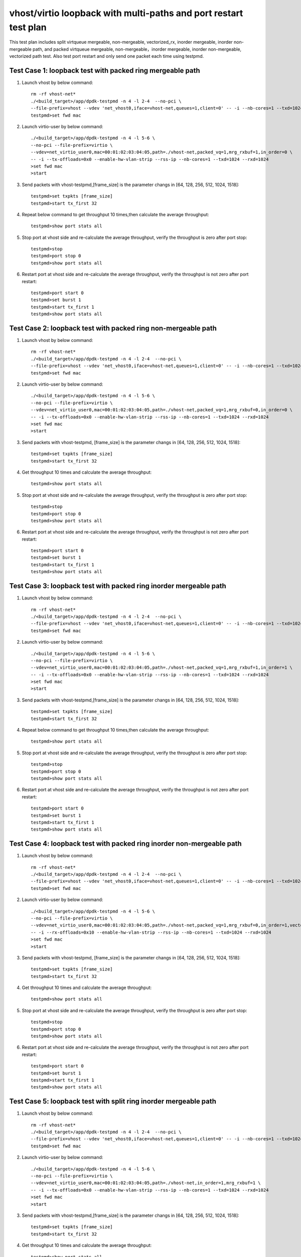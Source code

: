 .. SPDX-License-Identifier: BSD-3-Clause
   Copyright(c) 2019 Intel Corporation

=================================================================
vhost/virtio loopback with multi-paths and port restart test plan
=================================================================

This test plan includes split virtqueue mergeable, non-mergeable, vectorized_rx,
inorder mergeable, inorder non-mergeable path, and packed virtqueue mergeable,
non-mergeable，inorder mergeable, inorder non-mergeable, vectorized path test.
Also test port restart and only send one packet each time using testpmd.

Test Case 1: loopback test with packed ring mergeable path
==========================================================

1. Launch vhost by below command::

    rm -rf vhost-net*
    ./<build_target>/app/dpdk-testpmd -n 4 -l 2-4  --no-pci \
    --file-prefix=vhost --vdev 'net_vhost0,iface=vhost-net,queues=1,client=0' -- -i --nb-cores=1 --txd=1024 --rxd=1024
    testpmd>set fwd mac

2. Launch virtio-user by below command::

    ./<build_target>/app/dpdk-testpmd -n 4 -l 5-6 \
    --no-pci --file-prefix=virtio \
    --vdev=net_virtio_user0,mac=00:01:02:03:04:05,path=./vhost-net,packed_vq=1,mrg_rxbuf=1,in_order=0 \
    -- -i --tx-offloads=0x0 --enable-hw-vlan-strip --rss-ip --nb-cores=1 --txd=1024 --rxd=1024
    >set fwd mac
    >start

3. Send packets with vhost-testpmd,[frame_size] is the parameter changs in [64, 128, 256, 512, 1024, 1518]::

    testpmd>set txpkts [frame_size]
    testpmd>start tx_first 32

4. Repeat below command to get throughput 10 times,then calculate the average throughput::

    testpmd>show port stats all

5. Stop port at vhost side and re-calculate the average throughput, verify the throughput is zero after port stop::

    testpmd>stop
    testpmd>port stop 0
    testpmd>show port stats all

6. Restart port at vhost side and re-calculate the average throughput, verify the throughput is not zero after port restart::

    testpmd>port start 0
    testpmd>set burst 1
    testpmd>start tx_first 1
    testpmd>show port stats all

Test Case 2: loopback test with packed ring non-mergeable path
==============================================================

1. Launch vhost by below command::

    rm -rf vhost-net*
    ./<build_target>/app/dpdk-testpmd -n 4 -l 2-4  --no-pci \
    --file-prefix=vhost --vdev 'net_vhost0,iface=vhost-net,queues=1,client=0' -- -i --nb-cores=1 --txd=1024 --rxd=1024
    testpmd>set fwd mac

2. Launch virtio-user by below command::

    ./<build_target>/app/dpdk-testpmd -n 4 -l 5-6 \
    --no-pci --file-prefix=virtio \
    --vdev=net_virtio_user0,mac=00:01:02:03:04:05,path=./vhost-net,packed_vq=1,mrg_rxbuf=0,in_order=0 \
    -- -i --tx-offloads=0x0 --enable-hw-vlan-strip --rss-ip --nb-cores=1 --txd=1024 --rxd=1024
    >set fwd mac
    >start

3. Send packets with vhost-testpmd, [frame_size] is the parameter changs in [64, 128, 256, 512, 1024, 1518]::

    testpmd>set txpkts [frame_size]
    testpmd>start tx_first 32

4. Get throughput 10 times and calculate the average throughput::

    testpmd>show port stats all

5. Stop port at vhost side and re-calculate the average throughput, verify the throughput is zero after port stop::

    testpmd>stop
    testpmd>port stop 0
    testpmd>show port stats all

6. Restart port at vhost side and re-calculate the average throughput, verify the throughput is not zero after port restart::

    testpmd>port start 0
    testpmd>set burst 1
    testpmd>start tx_first 1
    testpmd>show port stats all

Test Case 3: loopback test with packed ring inorder mergeable path
==================================================================

1. Launch vhost by below command::

    rm -rf vhost-net*
    ./<build_target>/app/dpdk-testpmd -n 4 -l 2-4  --no-pci \
    --file-prefix=vhost --vdev 'net_vhost0,iface=vhost-net,queues=1,client=0' -- -i --nb-cores=1 --txd=1024 --rxd=1024
    testpmd>set fwd mac

2. Launch virtio-user by below command::

    ./<build_target>/app/dpdk-testpmd -n 4 -l 5-6 \
    --no-pci --file-prefix=virtio \
    --vdev=net_virtio_user0,mac=00:01:02:03:04:05,path=./vhost-net,packed_vq=1,mrg_rxbuf=1,in_order=1 \
    -- -i --tx-offloads=0x0 --enable-hw-vlan-strip --rss-ip --nb-cores=1 --txd=1024 --rxd=1024
    >set fwd mac
    >start

3. Send packets with vhost-testpmd,[frame_size] is the parameter changs in [64, 128, 256, 512, 1024, 1518]::

    testpmd>set txpkts [frame_size]
    testpmd>start tx_first 32

4. Repeat below command to get throughput 10 times,then calculate the average throughput::

    testpmd>show port stats all

5. Stop port at vhost side and re-calculate the average throughput, verify the throughput is zero after port stop::

    testpmd>stop
    testpmd>port stop 0
    testpmd>show port stats all

6. Restart port at vhost side and re-calculate the average throughput, verify the throughput is not zero after port restart::

    testpmd>port start 0
    testpmd>set burst 1
    testpmd>start tx_first 1
    testpmd>show port stats all

Test Case 4: loopback test with packed ring inorder non-mergeable path
======================================================================

1. Launch vhost by below command::

    rm -rf vhost-net*
    ./<build_target>/app/dpdk-testpmd -n 4 -l 2-4  --no-pci \
    --file-prefix=vhost --vdev 'net_vhost0,iface=vhost-net,queues=1,client=0' -- -i --nb-cores=1 --txd=1024 --rxd=1024
    testpmd>set fwd mac

2. Launch virtio-user by below command::

    ./<build_target>/app/dpdk-testpmd -n 4 -l 5-6 \
    --no-pci --file-prefix=virtio \
    --vdev=net_virtio_user0,mac=00:01:02:03:04:05,path=./vhost-net,packed_vq=1,mrg_rxbuf=0,in_order=1,vectorized=1 \
    -- -i --rx-offloads=0x10 --enable-hw-vlan-strip --rss-ip --nb-cores=1 --txd=1024 --rxd=1024
    >set fwd mac
    >start

3. Send packets with vhost-testpmd, [frame_size] is the parameter changs in [64, 128, 256, 512, 1024, 1518]::

    testpmd>set txpkts [frame_size]
    testpmd>start tx_first 32

4. Get throughput 10 times and calculate the average throughput::

    testpmd>show port stats all

5. Stop port at vhost side and re-calculate the average throughput, verify the throughput is zero after port stop::

    testpmd>stop
    testpmd>port stop 0
    testpmd>show port stats all

6. Restart port at vhost side and re-calculate the average throughput, verify the throughput is not zero after port restart::

    testpmd>port start 0
    testpmd>set burst 1
    testpmd>start tx_first 1
    testpmd>show port stats all

Test Case 5: loopback test with split ring inorder mergeable path
==================================================================

1. Launch vhost by below command::

    rm -rf vhost-net*
    ./<build_target>/app/dpdk-testpmd -n 4 -l 2-4  --no-pci \
    --file-prefix=vhost --vdev 'net_vhost0,iface=vhost-net,queues=1,client=0' -- -i --nb-cores=1 --txd=1024 --rxd=1024
    testpmd>set fwd mac

2. Launch virtio-user by below command::

    ./<build_target>/app/dpdk-testpmd -n 4 -l 5-6 \
    --no-pci --file-prefix=virtio \
    --vdev=net_virtio_user0,mac=00:01:02:03:04:05,path=./vhost-net,in_order=1,mrg_rxbuf=1 \
    -- -i --tx-offloads=0x0 --enable-hw-vlan-strip --rss-ip --nb-cores=1 --txd=1024 --rxd=1024
    >set fwd mac
    >start

3. Send packets with vhost-testpmd,[frame_size] is the parameter changs in [64, 128, 256, 512, 1024, 1518]::

    testpmd>set txpkts [frame_size]
    testpmd>start tx_first 32

4. Get throughput 10 times and calculate the average throughput::

    testpmd>show port stats all

5. Stop port at vhost side and re-calculate the average throughput, verify the throughput is zero after port stop::

    testpmd>stop
    testpmd>port stop 0
    testpmd>show port stats all

6. Restart port at vhost side and re-calculate the average throughput, verify the throughput is not zero after port restart::

    testpmd>port start 0
    testpmd>set burst 1
    testpmd>start tx_first 1
    testpmd>show port stats all

Test Case 6: loopback test with split ring inorder non-mergeable path
=====================================================================

1. Launch vhost by below command::

    rm -rf vhost-net*
    ./<build_target>/app/dpdk-testpmd -n 4 -l 2-4  --no-pci \
    --file-prefix=vhost --vdev 'net_vhost0,iface=vhost-net,queues=1,client=0' -- -i --nb-cores=1 --txd=1024 --rxd=1024
    testpmd>set fwd mac

2. Launch virtio-user by below command::

    ./<build_target>/app/dpdk-testpmd -n 4 -l 5-6 \
    --no-pci --file-prefix=virtio \
    --vdev=net_virtio_user0,mac=00:01:02:03:04:05,path=./vhost-net,in_order=1,mrg_rxbuf=0 \
    -- -i --tx-offloads=0x0 --enable-hw-vlan-strip --rss-ip --nb-cores=1 --txd=1024 --rxd=1024
    >set fwd mac
    >start

3. Send packets with vhost-testpmd, [frame_size] is the parameter changs in [64, 128, 256, 512, 1024, 1518]::

    testpmd>set txpkts [frame_size]
    testpmd>start tx_first 32

4. Get throughput 10 times and calculate the average throughput::

    testpmd>show port stats all

5. Stop port at vhost side and re-calculate the average throughput, verify the throughput is zero after port stop::

    testpmd>stop
    testpmd>port stop 0
    testpmd>show port stats all

6. Restart port at vhost side and re-calculate the average throughput, verify the throughput is not zero after port restart::

    testpmd>port start 0
    testpmd>set burst 1
    testpmd>start tx_first 1
    testpmd>show port stats all

Test Case 7: loopback test with split ring mergeable path
=========================================================

1. Launch vhost by below command::

    rm -rf vhost-net*
    ./<build_target>/app/dpdk-testpmd -n 4 -l 2-4  --no-pci \
    --file-prefix=vhost --vdev 'net_vhost0,iface=vhost-net,queues=1,client=0' -- -i --nb-cores=1 --txd=1024 --rxd=1024
    testpmd>set fwd mac

2. Launch virtio-user by below command::

    ./<build_target>/app/dpdk-testpmd -n 4 -l 5-6 \
    --no-pci --file-prefix=virtio \
    --vdev=net_virtio_user0,mac=00:01:02:03:04:05,path=./vhost-net,in_order=0,mrg_rxbuf=1 \
    -- -i --tx-offloads=0x0 --enable-hw-vlan-strip --rss-ip --nb-cores=1 --txd=1024 --rxd=1024
    >set fwd mac
    >start

3. Send packets with vhost-testpmd, [frame_size] is the parameter changs in [64, 128, 256, 512, 1024, 1518]::

    testpmd>set txpkts [frame_size]
    testpmd>start tx_first 32

4. Get throughput 10 times and calculate the average throughput::

    testpmd>show port stats all

5. Port restart at vhost side 100 times and re-calculate the average throughput, verify the throughput is not zero after port restart::

    testpmd>stop
    testpmd>port stop 0
    testpmd>port start 0
    ...
    testpmd>stop
    testpmd>port stop 0
    testpmd>port start 0
    testpmd>set burst 1
    testpmd>start tx_first 1
    testpmd>show port stats all

Test Case 8: loopback test with split ring non-mergeable path
=============================================================

1. Launch vhost by below command::

    rm -rf vhost-net*
    ./<build_target>/app/dpdk-testpmd -n 4 -l 2-4  --no-pci \
    --file-prefix=vhost --vdev 'net_vhost0,iface=vhost-net,queues=1,client=0' -- -i --nb-cores=1 --txd=1024 --rxd=1024
    testpmd>set fwd mac

2. Launch virtio-user by below command::

    ./<build_target>/app/dpdk-testpmd -n 4 -l 5-6 \
    --no-pci --file-prefix=virtio \
    --vdev=net_virtio_user0,mac=00:01:02:03:04:05,path=./vhost-net,in_order=0,mrg_rxbuf=0,vectorized=1 \
    -- -i --rx-offloads=0x10 --enable-hw-vlan-strip --rss-ip --nb-cores=1 --txd=1024 --rxd=1024
    >set fwd mac
    >start

3. Send packets with vhost-testpmd,[frame_size] is the parameter changs in [64, 128, 256, 512, 1024, 1518]::

    testpmd>set txpkts [frame_size]
    testpmd>start tx_first 32

4. Get throughput 10 times and calculate the average throughput::

    testpmd>show port stats all

5. Stop port at vhost side and re-calculate the average throughput, verify the throughput is zero after port stop::

    testpmd>stop
    testpmd>port stop 0
    testpmd>show port stats all

6. Restart port at vhost side and re-calculate the average throughput, verify the throughput is not zero after port restart::

    testpmd>port start 0
    testpmd>set burst 1
    testpmd>start tx_first 1
    testpmd>show port stats all

Test Case 9: loopback test with split ring vector_rx path
=========================================================

1. Launch vhost by below command::

    rm -rf vhost-net*
    ./<build_target>/app/dpdk-testpmd -n 4 -l 2-4  --no-pci \
    --file-prefix=vhost --vdev 'net_vhost0,iface=vhost-net,queues=1,client=0' -- -i --nb-cores=1 --txd=1024 --rxd=1024
    testpmd>set fwd mac

2. Launch virtio-user by below command::

    ./<build_target>/app/dpdk-testpmd -n 4 -l 5-6 \
    --no-pci --file-prefix=virtio \
    --vdev=net_virtio_user0,mac=00:01:02:03:04:05,path=./vhost-net,in_order=0,mrg_rxbuf=0,vectorized=1 \
    -- -i --nb-cores=1 --txd=1024 --rxd=1024
    >set fwd mac
    >start

3. Send packets with vhost-testpmd, [frame_size] is the parameter changs in [64, 128, 256, 512, 1024, 1518]::

    testpmd>set txpkts [frame_size]
    testpmd>start tx_first 32

4. Get throughput 10 times and calculate the average throughput::

    testpmd>show port stats all

5. Stop port at vhost side and re-calculate the average throughput, verify the throughput is zero after port stop::

    testpmd>stop
    testpmd>port stop 0
    testpmd>show port stats all

6. Restart port at vhost side and re-calculate the average throughput, verify the throughput is not zero after port restart::

    testpmd>port start 0
    testpmd>set burst 1
    testpmd>start tx_first 1
    testpmd>show port stats all

Test Case 10: loopback test with packed ring vectorized path
============================================================

1. Launch vhost by below command::

    rm -rf vhost-net*
    ./<build_target>/app/dpdk-testpmd -n 4 -l 2-4 --no-pci \
    --file-prefix=vhost --vdev 'net_vhost0,iface=vhost-net,queues=1,client=0' -- -i --nb-cores=1 --txd=1024 --rxd=1024
    testpmd>set fwd mac

2. Launch virtio-user by below command::

    ./<build_target>/app/dpdk-testpmd -n 4 -l 5-6 --no-pci --file-prefix=virtio --force-max-simd-bitwidth=512 \
    --vdev=net_virtio_user0,mac=00:01:02:03:04:05,path=./vhost-net,packed_vq=1,in_order=0,mrg_rxbuf=0,vectorized=1 \
    -- -i --nb-cores=1 --txd=1024 --rxd=1024
    >set fwd mac
    >start

3. Send packets with vhost-testpmd, [frame_size] is the parameter changs in [64, 128, 256, 512, 1024, 1518]::

    testpmd>set txpkts [frame_size]
    testpmd>start tx_first 32

4. Get throughput 10 times and calculate the average throughput::

    testpmd>show port stats all

5. Stop port at vhost side and re-calculate the average throughput, verify the throughput is zero after port stop::

    testpmd>stop
    testpmd>port stop 0
    testpmd>show port stats all

6. Restart port at vhost side and re-calculate the average throughput, verify the throughput is not zero after port restart::

    testpmd>port start 0
    testpmd>set burst 1
    testpmd>start tx_first 1
    testpmd>show port stats all

